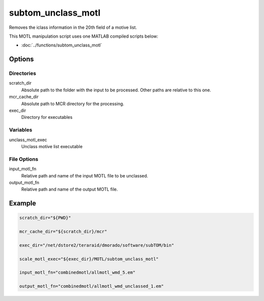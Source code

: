 ===================
subtom_unclass_motl
===================

Removes the iclass information in the 20th field of a motive list.

This MOTL manipulation script uses one MATLAB compiled scripts below:

- :doc:`../functions/subtom_unclass_motl`

-------
Options
-------

Directories
-----------

scratch_dir
  Absolute path to the folder with the input to be processed.
  Other paths are relative to this one.

mcr_cache_dir
  Absolute path to MCR directory for the processing.

exec_dir
  Directory for executables

Variables
---------

unclass_motl_exec
  Unclass motive list executable

File Options
------------

input_motl_fn
  Relative path and name of the input MOTL file to be unclassed.

output_motl_fn
  Relative path and name of the output MOTL file.

-------
Example
-------

.. code-block:: bash

    scratch_dir="${PWD}"

    mcr_cache_dir="${scratch_dir}/mcr"

    exec_dir="/net/dstore2/teraraid/dmorado/software/subTOM/bin"

    scale_motl_exec="${exec_dir}/MOTL/subtom_unclass_motl"

    input_motl_fn="combinedmotl/allmotl_wmd_5.em"

    output_motl_fn="combinedmotl/allmotl_wmd_unclassed_1.em"
